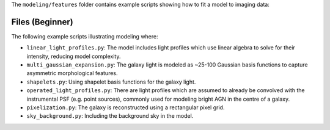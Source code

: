The ``modeling/features`` folder contains example scripts showing how to fit a model to imaging data:

Files (Beginner)
----------------

The following example scripts illustrating modeling where:

- ``linear_light_profiles.py``: The model includes light profiles which use linear algebra to solve for their intensity, reducing model complexity.
- ``multi_gaussian_expansion.py``: The galaxy light is modeled as ~25-100 Gaussian basis functions to capture asymmetric morphological features.
- ``shapelets.py``: Using shapelet basis functions for the galaxy light.
- ``operated_light_profiles.py``: There are light profiles which are assumed to already be convolved with the instrumental PSF (e.g. point sources), commonly used for modeling bright AGN in the centre of a galaxy.
- ``pixelization.py``: The galaxy is reconstructed using a rectangular pixel grid.
- ``sky_background.py``: Including the background sky in the model.